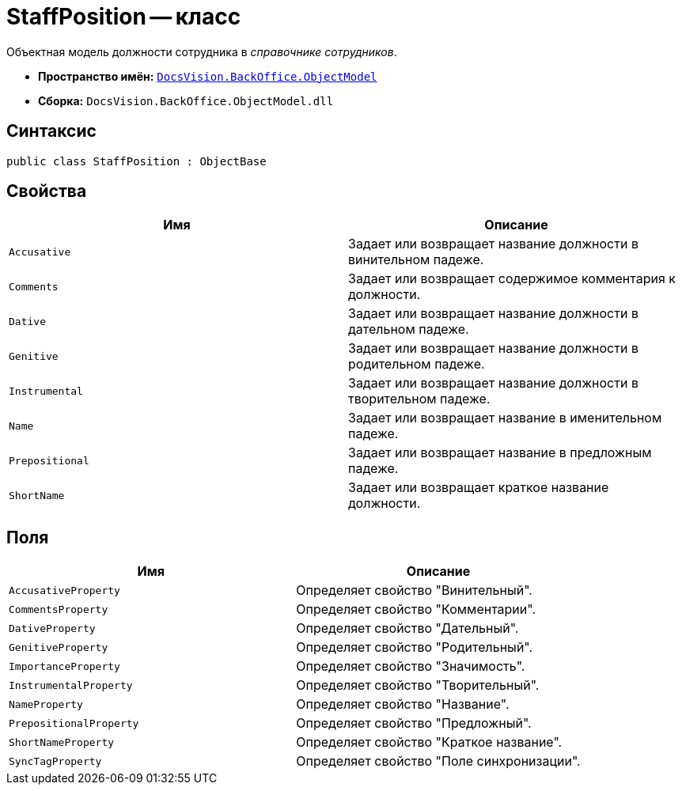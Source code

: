 = StaffPosition -- класс

Объектная модель должности сотрудника в _справочнике сотрудников_.

* *Пространство имён:* `xref:api/DocsVision/Platform/ObjectModel/ObjectModel_NS.adoc[DocsVision.BackOffice.ObjectModel]`
* *Сборка:* `DocsVision.BackOffice.ObjectModel.dll`

== Синтаксис

[source,csharp]
----
public class StaffPosition : ObjectBase
----

== Свойства

[cols=",",options="header"]
|===
|Имя |Описание
|`Accusative` |Задает или возвращает название должности в винительном падеже.
|`Comments` |Задает или возвращает содержимое комментария к должности.
|`Dative` |Задает или возвращает название должности в дательном падеже.
|`Genitive` |Задает или возвращает название должности в родительном падеже.
|`Instrumental` |Задает или возвращает название должности в творительном падеже.
|`Name` |Задает или возвращает название в именительном падеже.
|`Prepositional` |Задает или возвращает название в предложным падеже.
|`ShortName` |Задает или возвращает краткое название должности.
|===

== Поля

[cols=",",options="header"]
|===
|Имя |Описание
|`AccusativeProperty` |Определяет свойство "Винительный".
|`CommentsProperty` |Определяет свойство "Комментарии".
|`DativeProperty` |Определяет свойство "Дательный".
|`GenitiveProperty` |Определяет свойство "Родительный".
|`ImportanceProperty` |Определяет свойство "Значимость".
|`InstrumentalProperty` |Определяет свойство "Творительный".
|`NameProperty` |Определяет свойство "Название".
|`PrepositionalProperty` |Определяет свойство "Предложный".
|`ShortNameProperty` |Определяет свойство "Краткое название".
|`SyncTagProperty` |Определяет свойство "Поле синхронизации".
|===
